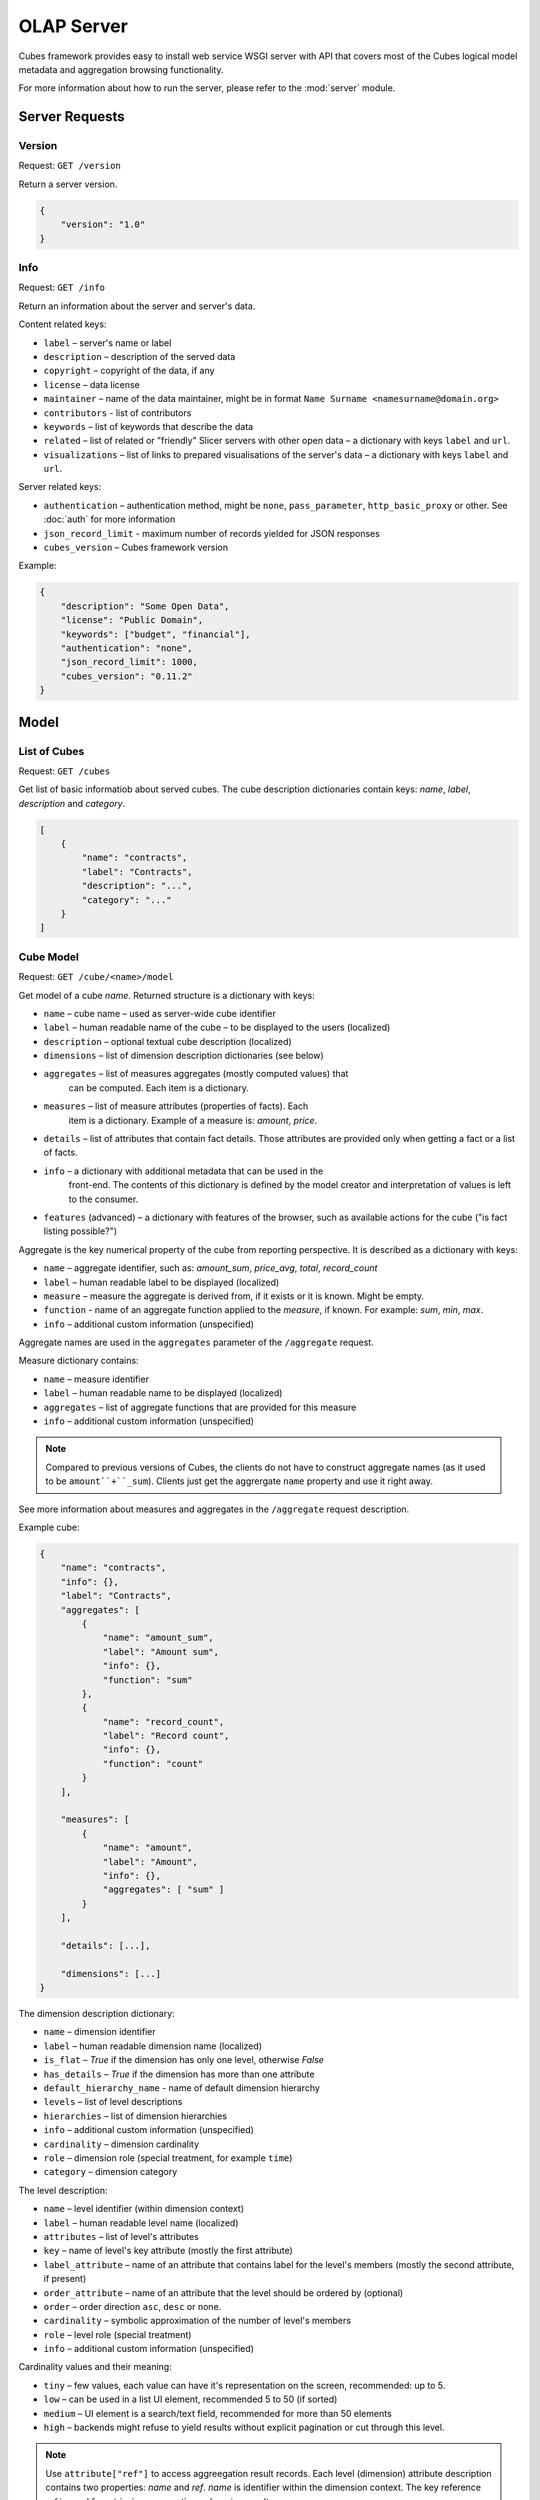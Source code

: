 ***********
OLAP Server
***********

Cubes framework provides easy to install web service WSGI server with API that 
covers most of the Cubes logical model metadata and aggregation browsing 
functionality.

For more information about how to run the server, please refer to the
:mod:`server` module.

Server Requests
===============

Version
-------

Request: ``GET /version``

Return a server version.

.. code-block:: javascript

    {
        "version": "1.0"
    }

Info
----

Request: ``GET /info``

Return an information about the server and server's data.

Content related keys:

* ``label`` – server's name or label
* ``description`` – description of the served data
* ``copyright`` – copyright of the data, if any
* ``license`` – data license
* ``maintainer`` – name of the data maintainer, might be in format ``Name
  Surname <namesurname@domain.org>``
* ``contributors`` - list of contributors
* ``keywords`` – list of keywords that describe the data
* ``related`` – list of related or "friendly" Slicer servers with other open
  data – a dictionary with keys ``label`` and ``url``.
* ``visualizations`` – list of links to prepared visualisations of the
  server's data – a dictionary with keys ``label`` and ``url``.

Server related keys:

* ``authentication`` – authentication method, might be ``none``,
  ``pass_parameter``, ``http_basic_proxy`` or other. See :doc:`auth` for more
  information
* ``json_record_limit`` - maximum number of records yielded for JSON responses
* ``cubes_version`` – Cubes framework version


Example:

.. code-block:: json

    {
        "description": "Some Open Data",
        "license": "Public Domain",
        "keywords": ["budget", "financial"],
        "authentication": "none", 
        "json_record_limit": 1000, 
        "cubes_version": "0.11.2"
    }

Model
=====

List of Cubes
-------------

Request: ``GET /cubes``

Get list of basic informatiob about served cubes. The cube description
dictionaries contain keys: `name`, `label`, `description` and `category`.

.. code-block:: javascript

    [
        {
            "name": "contracts",
            "label": "Contracts",
            "description": "...",
            "category": "..."
        }
    ]

Cube Model
----------

Request: ``GET /cube/<name>/model``

Get model of a cube `name`. Returned structure is a dictionary with keys:

* ``name`` – cube name – used as server-wide cube identifier
* ``label`` – human readable name of the cube – to be displayed to the users
  (localized)
* ``description`` – optional textual cube description (localized)
* ``dimensions`` – list of dimension description dictionaries (see below)
* ``aggregates`` – list of measures aggregates (mostly computed values) that
    can be computed. Each item is a dictionary. 
* ``measures`` – list of measure attributes (properties of facts). Each
    item is a dictionary. Example of a measure is: `amount`, `price`.
* ``details`` – list of attributes that contain fact details. Those attributes
  are provided only when getting a fact or a list of facts. 
* ``info`` – a dictionary with additional metadata that can be used in the
    front-end. The contents of this dictionary is defined by the model
    creator and interpretation of values is left to the consumer.
* ``features`` (advanced) – a dictionary with features of the browser, such as
  available actions for the cube ("is fact listing possible?")

Aggregate is the key numerical property of the cube from reporting
perspective. It is described as a dictionary with keys:

* ``name`` – aggregate identifier, such as: `amount_sum`, `price_avg`,
  `total`, `record_count`
* ``label`` – human readable label to be displayed (localized)
* ``measure`` – measure the aggregate is derived from, if it exists or it is
  known. Might be empty.
* ``function`` - name of an aggregate function applied to the `measure`, if
  known. For example: `sum`, `min`, `max`.
* ``info`` – additional custom information (unspecified)

Aggregate names are used in the ``aggregates`` parameter of the ``/aggregate``
request.

Measure dictionary contains:

* ``name`` – measure identifier
* ``label`` – human readable name to be displayed (localized)
* ``aggregates`` – list of aggregate functions that are provided for this
  measure
* ``info`` – additional custom information (unspecified)


.. note::

    Compared to previous versions of Cubes, the clients do not have to
    construct aggregate names (as it used to be ``amount``+``_sum``). Clients
    just get the aggrergate ``name`` property and use it right away.

See more information about measures and aggregates in the ``/aggregate``
request description.
    
Example cube:

.. code-block:: javascript

    {
        "name": "contracts", 
        "info": {}, 
        "label": "Contracts", 
        "aggregates": [
            {
                "name": "amount_sum", 
                "label": "Amount sum", 
                "info": {}, 
                "function": "sum"
            }, 
            {
                "name": "record_count", 
                "label": "Record count", 
                "info": {}, 
                "function": "count"
            }
        ], 

        "measures": [
            {
                "name": "amount", 
                "label": "Amount", 
                "info": {}, 
                "aggregates": [ "sum" ]
            }
        ], 
        
        "details": [...],

        "dimensions": [...]
    }

The dimension description dictionary:

* ``name`` – dimension identifier
* ``label`` – human readable dimension name (localized)
* ``is_flat`` – `True` if the dimension has only one level, otherwise `False`
* ``has_details`` – `True` if the dimension has more than one attribute
* ``default_hierarchy_name`` - name of default dimension hierarchy
* ``levels`` – list of level descriptions
* ``hierarchies`` – list of dimension hierarchies
* ``info`` – additional custom information (unspecified)
* ``cardinality`` – dimension cardinality
* ``role`` – dimension role (special treatment, for example ``time``)
* ``category`` – dimension category

The level description:

* ``name`` – level identifier (within dimension context)
* ``label`` – human readable level name (localized)
* ``attributes`` – list of level's attributes
* ``key`` – name of level's key attribute (mostly the first attribute)
* ``label_attribute`` – name of an attribute that contains label for the
  level's members (mostly the second attribute, if present)
* ``order_attribute`` – name of an attribute that the level should be ordered
  by (optional)
* ``order`` – order direction ``asc``, ``desc`` or none.
* ``cardinality`` – symbolic approximation of the number of level's members
* ``role`` – level role (special treatment)
* ``info`` – additional custom information (unspecified)

Cardinality values and their meaning:

* ``tiny`` – few values, each value can have it's representation on the
  screen, recommended: up to 5.
* ``low`` – can be used in a list UI element, recommended 5 to 50 (if sorted)
* ``medium`` – UI element is a search/text field, recommended for more than 50
  elements
* ``high`` – backends might refuse to yield results without explicit
  pagination or cut through this level.

.. note::

    Use ``attribute["ref"]`` to access aggreegation result records.  Each
    level (dimension) attribute description contains two properties: `name`
    and `ref`.  `name` is identifier within the dimension context. The key
    reference `ref` is used for retrieving aggregation or browing results. 

    It is not recommended to create any dependency by parsing or constructing
    the `ref` property at the client's side.


Aggregation and Browsing
========================

The core data and analytical functionality is accessed through the following
requests:

* ``/cube/<name>/aggregate`` – aggregate measures, provide summary, generate
  drill-down, slice&dice, ...
* ``/cube/<name>/dimension/<dim>`` – list dimension members
* ``/cube/<name>/facts`` – list facts within a cell
* ``/cube/<name>/fact`` – return a single fact
* ``/cube/<name>/cell`` – describe the cell

If the model contains only one cube or default cube name is specified in the
configuration, then the ``/cube/<name>`` part might be omitted and you can
write only requests like ``/aggregate``.


Cells and Cuts
--------------

The cell - part of the cube we are aggregating or we are interested in - is
specified by cuts. The cut in URL are given as single parameter ``cut`` which
has following format:

Examples::

    date:2004
    date:2004,1
    date:2004,1|class:5
    date:2004,1,1|category:5,10,12|class:5

To specify a range where keys are sortable::

    date:2004-2005
    date:2004,1-2005,5

Open range::

    date:2004,1,1-
    date:-2005,5,10

Set cuts::

    date:2005;2007

Dimension name is followed by colon ``:``, each dimension cut is separated by
``|``, and path for dimension levels is separated by a comma ``,``. Set cuts are
separated by semicolons ``;``. 

To specify other than default hierarchy use format `dimension@hierarchy`, the
path then should contain values for specified hierarchy levels::

    date@ywd:2004,25

Following image contains examples of cuts in URLs and how they change by
browsing cube aggregates:

.. figure:: url_cutting.png

    Example of how cuts in URL work and how they should be used in application
    view templates.


Special Characters
~~~~~~~~~~~~~~~~~~

To pass reserved characters as a dimension member path value escape it with
the backslash ``\`` character:

* ``category:10\-24`` is a point cut for `category` with value ``10-24``, not
  a range cut
* ``city:Nové\ Mesto\ nad\ Váhom`` is a city ``Nové Mesto nad Váhom``


.. _named_relative_time:

Calendar and Relative Time
~~~~~~~~~~~~~~~~~~~~~~~~~~

If a dimension is a date or time dimension (the dimension role is ``time``)
the members can be specified by a name referring to a relative time. For
example:

* ``date:yesterday``
* ``date:90daysago-today`` – get cell for last 90 days
* ``expliration_date:lastmonth-next2months`` – all facts with `expiration
  date` within last month (whole) and next 2 months (whole)
* ``date:yearago`` – all facts since the same day of the year last year

The keywords and patterns are:

* ``today``, ``yesterday`` and ``tomorrow``
* ``...ago`` and ``...forward`` as in ``3weeksago`` (current day minus 3
  weeks) and ``2monthsforward`` (current day plus 2 months) – relative offset with fine granularity
* ``last...`` and ``next...`` as in ``last3months`` (beginning of the third
  month before current month) and ``nextyear`` (end of next year) –
  relative offset of specific (more coarse) granularity.

Aggregate
---------

.. _serveraggregate:

Request: ``GET /cube/<cube>/aggregate``

Return aggregation result as JSON. The result will contain keys: `summary`
and `drilldown`. The summary contains one row and represents aggregation
of whole cell specified in the cut. The `drilldown` contains rows for each
value of drilled-down dimension.

If no arguments are given, then whole cube is aggregated.

Parameters:

* `cut` - specification of cell, for example:
  ``cut=date:2004,1|category:2|entity:12345``
* `drilldown` - dimension to be drilled down. For example ``drilldown=date``
  will give rows for each value of next level of dimension date. You can
  explicitly specify level to drill down in form: ``dimension:level``, such
  as: ``drilldown=date:month``. To specify a hierarchy use
  ``dimension@hierarchy`` as in ``drilldown=date@ywd`` for implicit level or
  ``drilldown=date@ywd:week`` to explicitly specify level.
* `aggregates` – list of aggregates to be computed, separated by ``|``, for
  example: ``aggergates=amount_sum|discount_avg|count``
* `measures` – list of measures for which their respecive aggregates will be
  computed (see below). Separated by ``|``, for
  example: ``aggergates=proce|discount``
* `page` - page number for paginated results
* `pagesize` - size of a page for paginated results
* `order` - list of attributes to be ordered by

.. note::

    You can specify either `aggregates` or `measures`. `aggregates` is a
    concrete list of computed values. `measures` yields their respective
    aggregates. For example: ``measures=amount`` might yield ``amount_sum``
    and ``amount_avg`` if defined in the model.
    
    Use of `aggregates` is preferred, as it is more explicit and the result
    is well defined.

..
    TODO: not implemented
    * `limit` - limit number of results in form
    `limit`[,`measure`[,`order_direction`]]: ``limit=5:received_amount_sum:asc``
    (this might not be implemented in all backends)

Response:

A dictionary with keys:

* ``summary`` - dictionary of fields/values for summary aggregation
* ``cells`` - list of drilled-down cells with aggregated results
* ``total_cell_count`` - number of total cells in drilldown (after `limit`,
  before pagination). This value might not be present if it is disabled for
  computation on the server side.
* ``aggregates`` – list of aggregate names that were considered in the
  aggragation query
* ``cell`` - list of dictionaries describing the cell cuts
* ``levels`` – a dictionary where keys are dimension names and values is a
  list of levels the dimension was drilled-down to

Example for request ``/aggregate?drilldown=date&cut=item:a``:

.. code-block:: javascript

    {
        "summary": {
            "count": 32, 
            "amount_sum": 558430
        }
        "cells": [
            {
                "count": 16, 
                "amount_sum": 275420, 
                "date.year": 2009
            }, 
            {
                "count": 16, 
                "amount_sum": 283010, 
                "date.year": 2010
            }
        ], 
        "aggregates": [
            "amount_sum", 
            "count"
        ], 
        "total_cell_count": 2, 
        "cell": [
            {
                "path": [ "a" ], 
                "type": "point", 
                "dimension": "item", 
                "invert": false,
                "level_depth": 1
            }
        ], 
        "levels": { "date": [ "year" ] }
    }


If pagination is used, then ``drilldown`` will not contain more than
``pagesize`` cells.

Note that not all backengs might implement ``total_cell_count`` or
providing this information can be configurable therefore might be disabled
(for example for performance reasons).
    

Facts
-----

Request: ``GET /cube/<cube>/facts``

Return all facts within a cell.

Parameters:

* `cut` - see ``/aggregate``
* `page`, `pagesize` - paginate results
* `order` - order results
* `format` - result format: ``json`` (default; see note below), ``csv`` or
  ``json_lines``.
* `fields` - comma separated list of fact fields, by default all fields are
  returned
* `header` – specify what kind of headers should be present in the ``csv``
  output: ``names`` – raw field names (default), ``labels`` – human readable labels or
  ``none``

The JSON response is a list of dictionaries where keys are attribute
references (`ref` property of an attribute).

To use JSON formatted repsonse but don't have the record limit ``json_lines``
format can be used. The result is one fact record in JSON format per line
– JSON dictionaries separated by newline `\n` character.

.. note::

    Number of facts in JSON is limited to configuration value of
    ``json_record_limit``, which is 1000 by default. To get more records,
    either use pages with size less than record limit or use alternate
    result format, such as ``csv``.
    
Single Fact
-----------

Request: ``GET /cube/<cube>/fact/<id>``

Get single fact with specified `id`. For example: ``/fact/1024``.

The response is a dictionary where keys are attribute references (`ref`
property of an attribute).
    
Dimension members
-----------------

Request: ``GET /cube/<cube>/dimension/<dimension>``

Get values for attributes of a `dimension`.

**Parameters:**

* `cut` - see ``/aggregate``
* `depth` - specify depth (number of levels) to retrieve. If not
    specified, then all levels are returned
* `hierarchy` – name of hierarchy to be considered, if not specified, then
    dimension's default hierarchy is used 
* `page`, `pagesize` - paginate results
* `order` - order results

**Response:** dictionary with keys ``dimension`` – dimension name,
``depth`` – level depth and ``data`` – list of records.

Example for ``/dimension/item?depth=1``:

.. code-block:: javascript

    {
        "dimension": "item"
        "depth": 1, 
        "hierarchy": "default",
        "data": [
            {
                "item.category": "a", 
                "item.category_label": "Assets"
            }, 
            {
                "item.category": "e", 
                "item.category_label": "Equity"
            }, 
            {
                "item.category": "l", 
                "item.category_label": "Liabilities"
            }
        ], 
    }

Cell
----

Get details for a cell.

Request: ``GET /cube/<cube>/cell``


**Parameters:**

* `cut` - see ``/aggregate``

**Response:** a dictionary representation of a ``cell`` (see
:meth:`cubes.Cell.as_dict`) with keys ``cube`` and ``cuts``. `cube` is
cube name and ``cuts`` is a list of dictionary representations of cuts.

Each cut is represented as:

.. code-block:: javascript

    {
        // Cut type is one of: "point", "range" or "set"
        "type": cut_type,

        "dimension": cut_dimension_name,
        "level_depth": maximal_depth_of_the_cut,

        // Cut type specific keys.

        // Point cut:
        "path": [ ... ],
        "details": [ ... ]
        
        // Range cut:
        "from": [ ... ],
        "to": [ ... ],
        "details": { "from": [...], "to": [...] }
        
        // Set cut:
        "paths": [ [...], [...], ... ],
        "details": [ [...], [...], ... ]
    }
    
Each element of the ``details`` path contains dimension attributes for the
corresponding level. In addition in contains two more keys: ``_key`` and
``_label`` which (redundantly) contain values of key attribute and label
attribute respectively.

Example for ``/cell?cut=item:a`` in the ``hello_world`` example:

.. code-block:: javascript

    {
        "cube": "irbd_balance", 
        "cuts": [
            {
                "type": "point", 
                "dimension": "item", 
                "level_depth": 1
                "path": ["a"], 
                "details": [
                    {
                        "item.category": "a", 
                        "item.category_label": "Assets", 
                        "_key": "a", 
                        "_label": "Assets"
                    }
                ], 
            }
        ]
    }
        

.. _serverreport:

Report
------

Request: ``GET /cube/<cube>/report``

Process multiple request within one API call. The data should be a JSON
containing report specification where keys are names of queries and values
are dictionaries describing the queries.

``report`` expects ``Content-type`` header to be set to
``application/json``.

See :ref:`serverreport` for more information.

Search
------

.. warning::

    Experimental feature.

.. note::

    Requires a search backend to be installed.

Request: ``GET /cube/<cube>/search/dimension/<dimension>/<query>``

Search values of `dimensions` for `query`. If `dimension` is ``_all`` then
all dimensions are searched. Returns search results as list of
dictionaries with attributes:

:Search result:
    * `dimension` - dimension name
    * `level` - level name
    * `depth` - level depth
    * `level_key` - value of key attribute for level
    * `attribute` - dimension attribute name where searched value was found
    * `value` - value of dimension attribute that matches search query
    * `path` - dimension hierarchy path to the found value
    * `level_label` - label for dimension level (value of label_attribute
        for level)
    
Parameters that can be used in any request:

    * `prettyprint` - if set to ``true``, space indentation is added to the
      JSON output


Reports
=======

Report queries are done either by specifying a report name in the request URL
or using HTTP ``POST`` request where posted data are JSON with report
specification.

.. If report name is specified in ``GET`` request instead, then
.. server should have a repository of named report specifications.

Keys:

    * `queries` - dictionary of named queries

..    * `formatters` - dictionary of formatter configurations

Query specification should contain at least one key: `query` - which is query
type: ``aggregate``, ``cell_details``, ``values`` (for dimension
values), ``facts`` or ``fact`` (for multiple or single fact respectively). The
rest of keys are query dependent. For more information see AggregationBrowser
documentation.

.. note::

    Note that you have to set the content type to ``application/json``.

Result is a dictionary where keys are the query names specified in report
specification and values are result values from each query call.

Example report JSON file with two queries:

.. code-block:: javascript

    {
        "queries": {
            "summary": {
                "query": "aggregate"
            },
            "by_year": {
                "query": "aggregate",
                "drilldown": ["date"],
                "rollup": "date"
            }
        }
    }

Request::

    curl -H "Content-Type: application/json" --data-binary "@report.json" \
        "http://localhost:5000/cube/contracts/report?prettyprint=true&cut=date:2004"

Reply:

.. code-block:: javascript

    {
        "by_year": {
            "total_cell_count": 6, 
            "drilldown": [
                {
                    "record_count": 4390, 
                    "requested_amount_sum": 2394804837.56, 
                    "received_amount_sum": 399136450.0, 
                    "date.year": "2004"
                }, 
                ...
                {
                    "record_count": 265, 
                    "requested_amount_sum": 17963333.75, 
                    "received_amount_sum": 6901530.0, 
                    "date.year": "2010"
                }
            ], 
            "summary": {
                "record_count": 33038, 
                "requested_amount_sum": 2412768171.31, 
                "received_amount_sum": 2166280591.0
            }
        }, 
        "summary": {
            "total_cell_count": null, 
            "drilldown": {}, 
            "summary": {
                "date.year": "2004", 
                "requested_amount_sum": 2394804837.56, 
                "received_amount_sum": 399136450.0, 
                "record_count": 4390
            }
        }
    }
    
Explicit specification of a cell (the cuts in the URL parameters are going to
be ignored):

.. code-block:: javascript

    {
        "cell": [
            {
                "dimension": "date",
                "type": "range",
                "from": [2010,9],
                "to": [2011,9]
            }
        ],
        "queries": {
            "report": {
                "query": "aggregate",
                "drilldown": {"date":"year"}
            }
        }
    }

Roll-up
-------

Report queries might contain ``rollup`` specification which will result in
"rolling-up" one or more dimensions to desired level. This functionality is
provided for cases when you would like to report at higher level of
aggregation than the cell you provided is in. It works in similar way as drill
down in ``/aggregate`` but in the opposite direction (it is like ``cd ..`` in
a UNIX shell).

Example: You are reporting for year 2010, but you want to have a bar chart
with all years. You specify rollup:

.. code-block:: javascript

    ...
    "rollup": "date",
    ...

Roll-up can be:

    * a string - single dimension to be rolled up one level
    * an array - list of dimension names to be rolled-up one level
    * a dictionary where keys are dimension names and values are levels to be
      rolled up-to

Running and Deployment
======================

Local Server
------------

To run your local server, prepare server configuration ``grants_config.ini``::

    [server]
    host: localhost
    port: 5000
    reload: yes
    log_level: info

    [workspace]
    url: postgres://localhost/mydata"

    [model]
    path: grants_model.json


Run the server using the Slicer tool (see :doc:`/slicer`)::

    slicer serve grants_config.ini

Apache mod_wsgi deployment
--------------------------

Deploying Cubes OLAP Web service server (for analytical API) can be done in
four very simple steps:

1. Create server configuration json file
2. Create WSGI script
3. Prepare apache site configuration
4. Reload apache configuration

Create server configuration file ``procurements.ini``::

    [server]
    backend: sql.browser

    [model]
    path: /path/to/model.json

    [workspace]
    view_prefix: mft_
    schema: datamarts
    url: postgres://localhost/transparency

    [translations]
    en: /path/to/model-en.json
    hu: /path/to/model-hu.json


.. note::

    the `path` in `[model]` has to be full path to the model, not relative to
    the configuration file.

Place the file in the same directory as the following WSGI script (for
convenience).

Create a WSGI script ``/var/www/wsgi/olap/procurements.wsgi``:

.. code-block:: python

    import os.path
    import cubes

    CURRENT_DIR = os.path.dirname(os.path.abspath(__file__))

    # Set the configuration file name (and possibly whole path) here
    CONFIG_PATH = os.path.join(CURRENT_DIR, "slicer.ini")

    application = cubes.server.create_server(CONFIG_PATH)


Apache site configuration (for example in ``/etc/apache2/sites-enabled/``)::

    <VirtualHost *:80>
        ServerName olap.democracyfarm.org

        WSGIScriptAlias /vvo /var/www/wsgi/olap/procurements.wsgi

        <Directory /var/www/wsgi/olap>
            WSGIProcessGroup olap
            WSGIApplicationGroup %{GLOBAL}
            Order deny,allow
            Allow from all
        </Directory>

        ErrorLog /var/log/apache2/olap.democracyfarm.org.error.log
        CustomLog /var/log/apache2/olap.democracyfarm.org.log combined

    </VirtualHost>

Reload apache configuration::

    sudo /etc/init.d/apache2 reload

And you are done.

Server requests
---------------

Example server request to get aggregate for whole cube::

    $ curl http://localhost:5000/cube/procurements/aggregate?cut=date:2004
    
Reply::

    {
        "drilldown": {}, 
        "summary": {
            "received_amount_sum": 399136450.0, 
            "requested_amount_sum": 2394804837.56, 
            "record_count": 4390
        }
    }


